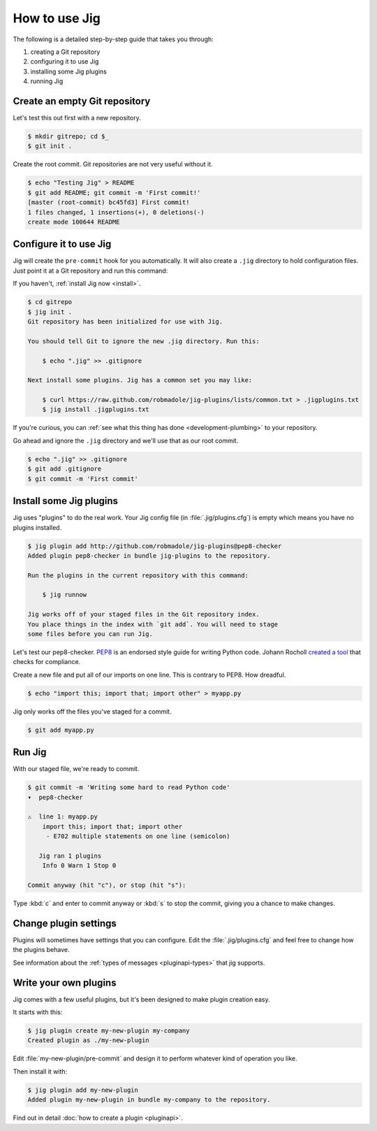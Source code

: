 How to use Jig
==============

The following is a detailed step-by-step guide that takes you through:

#. creating a Git repository
#. configuring it to use Jig
#. installing some Jig plugins
#. running Jig

Create an empty Git repository
------------------------------

Let's test this out first with a new repository.

.. code-block:: console

    $ mkdir gitrepo; cd $_
    $ git init .

Create the root commit. Git repositories are not very useful without it.

.. code-block:: console

    $ echo "Testing Jig" > README
    $ git add README; git commit -m 'First commit!'
    [master (root-commit) bc45fd3] First commit!
    1 files changed, 1 insertions(+), 0 deletions(-)
    create mode 100644 README

Configure it to use Jig
-----------------------

Jig will create the ``pre-commit`` hook for you automatically.  It will also
create a ``.jig`` directory to hold configuration files. Just point it at a Git
repository and run this command:

If you haven't, :ref:`install Jig now <install>`.

.. code-block:: console

    $ cd gitrepo
    $ jig init .
    Git repository has been initialized for use with Jig.

    You should tell Git to ignore the new .jig directory. Run this:

        $ echo ".jig" >> .gitignore

    Next install some plugins. Jig has a common set you may like:

        $ curl https://raw.github.com/robmadole/jig-plugins/lists/common.txt > .jigplugins.txt
        $ jig install .jigplugins.txt

If you're curious, you can :ref:`see what this thing has done
<development-plumbing>` to your repository.

Go ahead and ignore the ``.jig`` directory and we'll use that as our root
commit.

.. code-block:: console

    $ echo ".jig" >> .gitignore
    $ git add .gitignore
    $ git commit -m 'First commit'

Install some Jig plugins
------------------------

Jig uses "plugins" to do the real work. Your Jig config file (in
:file:`.jig/plugins.cfg`) is empty which means you have no plugins installed.

.. code-block:: console

    $ jig plugin add http://github.com/robmadole/jig-plugins@pep8-checker
    Added plugin pep8-checker in bundle jig-plugins to the repository.

    Run the plugins in the current repository with this command:

        $ jig runnow

    Jig works off of your staged files in the Git repository index.
    You place things in the index with `git add`. You will need to stage
    some files before you can run Jig.

Let's test our pep8-checker. `PEP8`_ is an endorsed style guide for writing
Python code. Johann Rocholl `created a tool`_ that checks for compliance.

Create a new file and put all of our imports on one line. This is contrary to
PEP8. How dreadful.

.. code-block:: console

    $ echo "import this; import that; import other" > myapp.py

Jig only works off the files you've staged for a commit.

.. code-block:: console

    $ git add myapp.py

Run Jig
-------

With our staged file, we're ready to commit.

.. code-block:: console

    $ git commit -m 'Writing some hard to read Python code'
    ▾  pep8-checker

    ⚠  line 1: myapp.py
        import this; import that; import other
         - E702 multiple statements on one line (semicolon)

       Jig ran 1 plugins
        Info 0 Warn 1 Stop 0

    Commit anyway (hit "c"), or stop (hit "s"):

Type :kbd:`c` and enter to commit anyway or :kbd:`s` to stop the commit,
giving you a chance to make changes.

Change plugin settings
----------------------

Plugins will sometimes have settings that you can configure. Edit the
:file:`.jig/plugins.cfg` and feel free to change how the plugins behave.

.. code-block:: ini
   :emphasize-lines: 3, 13

    [plugin:jig-plugins:pep8-checker]
    path = ../jig-plugins/pep8-checker
    default_type = warn

See information about the :ref:`types of messages <pluginapi-types>` that jig supports.

Write your own plugins
----------------------

Jig comes with a few useful plugins, but it's been designed to make plugin
creation easy.

It starts with this:

.. code-block:: console

    $ jig plugin create my-new-plugin my-company
    Created plugin as ./my-new-plugin

Edit :file:`my-new-plugin/pre-commit` and design it to perform whatever kind of
operation you like.

Then install it with:

.. code-block:: console

    $ jig plugin add my-new-plugin
    Added plugin my-new-plugin in bundle my-company to the repository.

Find out in detail :doc:`how to create a plugin <pluginapi>`.

.. _PEP8: http://www.python.org/dev/peps/pep-0008/
.. _pep8 checker: http://pypi.python.org/pypi/pep8
.. _created a tool: `pep8 checker`_
.. _common plugins: http://github.com/robmadole/jig-plugins
